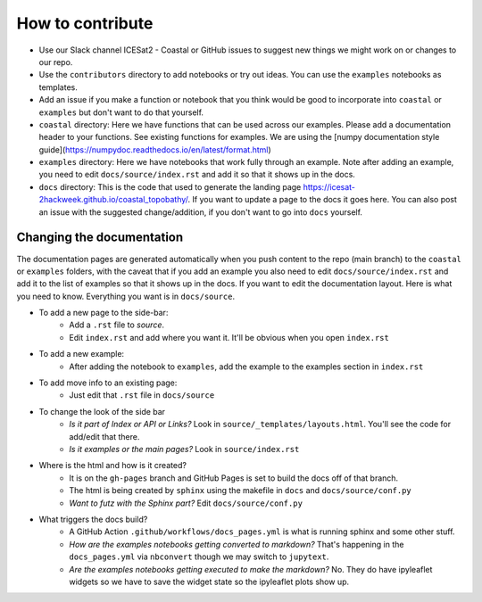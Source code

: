 How to contribute
=================

* Use our Slack channel ICESat2 - Coastal or GitHub issues to suggest new things we might work on or changes to our repo. 
* Use the ``contributors`` directory to add notebooks or try out ideas. You can use the ``examples`` notebooks as templates.
* Add an issue if you make a function or notebook that you think would be good to incorporate into ``coastal`` or ``examples`` but don't want to do that yourself.
* ``coastal`` directory: Here we have functions that can be used across our examples. Please add a documentation header to your functions. See existing functions for examples. We are using the [numpy documentation style guide](https://numpydoc.readthedocs.io/en/latest/format.html)
* ``examples`` directory: Here we have notebooks that work fully through an example. Note after adding an example, you need to edit ``docs/source/index.rst`` and add it so that it shows up in the docs.
* ``docs`` directory: This is the code that used to generate the landing page https://icesat-2hackweek.github.io/coastal_topobathy/. If you want to update a page to the docs it goes here. You can also post an issue with the suggested change/addition, if you don't want to go into ``docs`` yourself. 

Changing the documentation
---------------------

The documentation pages are generated automatically when you push content to the repo (main branch) to the ``coastal`` or ``examples`` folders, with the caveat that if you add an example you also need to edit ``docs/source/index.rst`` and add it to the list of examples so that it shows up in the docs.
If you want to edit the documentation layout. Here is what you need to know. Everything you want is in ``docs/source``.

* To add a new page to the side-bar:  
    * Add a ``.rst`` file to `source`. 
    * Edit ``index.rst`` and add where you want it. It'll be obvious when you open ``index.rst``
* To add a new example: 
    * After adding the notebook to ``examples``, add the example to the examples section in ``index.rst``
* To add move info to an existing page: 
    * Just edit that ``.rst`` file in ``docs/source``
* To change the look of the side bar
    - *Is it part of Index or API or Links?* Look in ``source/_templates/layouts.html``. You'll see the code for add/edit that there.
    - *Is it examples or the main pages?* Look in ``source/index.rst``
* Where is the html and how is it created?
    * It is on the ``gh-pages`` branch and GitHub Pages is set to build the docs off of that branch.
    * The html is being created by ``sphinx`` using the makefile in ``docs`` and ``docs/source/conf.py``
    * *Want to futz with the Sphinx part?* Edit ``docs/source/conf.py``
* What triggers the docs build?
    * A GitHub Action  ``.github/workflows/docs_pages.yml`` is what is running sphinx and some other stuff.
    * *How are the examples notebooks getting converted to markdown?* That's happening in the ``docs_pages.yml`` via ``nbconvert`` though we may switch to ``jupytext``.
    * *Are the examples notebooks getting executed to make the markdown?* No. They do have ipyleaflet widgets so we have to save the widget state so the ipyleaflet plots show up.

